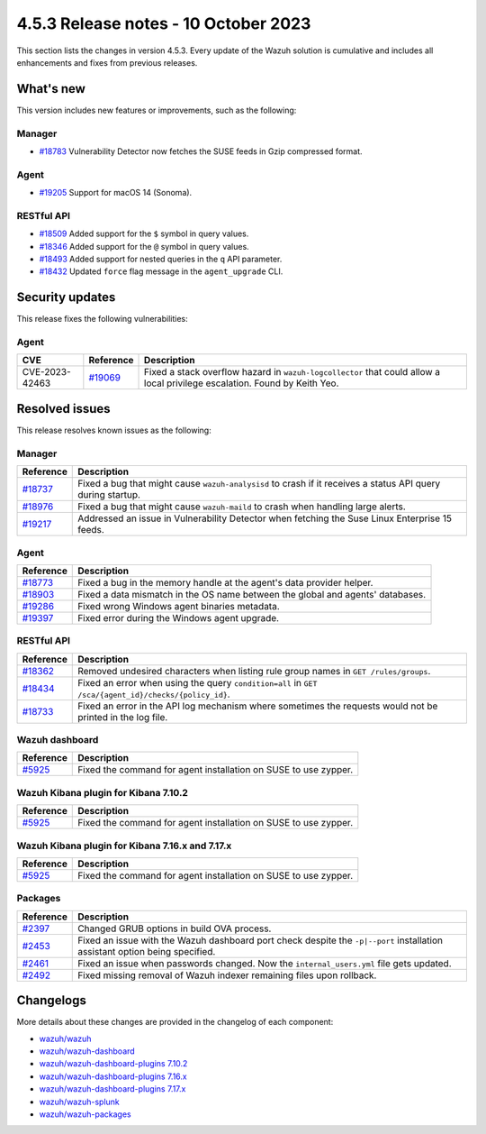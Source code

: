 .. Copyright (C) 2015, Wazuh, Inc.

.. meta::
  :description: Wazuh 4.5.3 has been released. Check out our release notes to discover the changes and additions of this release.

4.5.3 Release notes - 10 October 2023
=====================================

This section lists the changes in version 4.5.3. Every update of the Wazuh solution is cumulative and includes all enhancements and fixes from previous releases.

What's new
----------

This version includes new features or improvements, such as the following:

Manager
^^^^^^^

-  `#18783 <https://github.com/wazuh/wazuh/pull/18783>`__ Vulnerability Detector now fetches the SUSE feeds in Gzip compressed format.

Agent
^^^^^

-  `#19205 <https://github.com/wazuh/wazuh/issues/19205>`__ Support for macOS 14 (Sonoma).

RESTful API
^^^^^^^^^^^

-  `#18509 <https://github.com/wazuh/wazuh/pull/18509>`__ Added support for the ``$`` symbol in query values.
-  `#18346 <https://github.com/wazuh/wazuh/pull/18346>`__ Added support for the ``@`` symbol in query values.
-  `#18493 <https://github.com/wazuh/wazuh/pull/18493>`__ Added support for nested queries in the ``q`` API parameter.
-  `#18432 <https://github.com/wazuh/wazuh/pull/18432>`__ Updated ``force`` flag message in the ``agent_upgrade`` CLI.

Security updates
----------------

This release fixes the following vulnerabilities:

Agent
^^^^^

==============    ========================================================    =============
CVE               Reference                                                   Description
==============    ========================================================    =============
CVE-2023-42463    `#19069 <https://github.com/wazuh/wazuh/pull/19069>`__      Fixed a stack overflow hazard in ``wazuh-logcollector`` that could allow a local privilege escalation. Found by Keith Yeo.
==============    ========================================================    =============

Resolved issues
---------------

This release resolves known issues as the following:

Manager
^^^^^^^

========================================================    =============
Reference                                                   Description
========================================================    =============
`#18737 <https://github.com/wazuh/wazuh/pull/18737>`__      Fixed a bug that might cause ``wazuh-analysisd`` to crash if it receives a status API query during startup.
`#18976 <https://github.com/wazuh/wazuh/pull/18976>`__      Fixed a bug that might cause ``wazuh-maild`` to crash when handling large alerts.
`#19217 <https://github.com/wazuh/wazuh/pull/19217>`__      Addressed an issue in Vulnerability Detector when fetching the Suse Linux Enterprise 15 feeds.
========================================================    =============

Agent
^^^^^

========================================================    =============
Reference                                                   Description
========================================================    =============
`#18773 <https://github.com/wazuh/wazuh/pull/18773>`__      Fixed a bug in the memory handle at the agent's data provider helper.
`#18903 <https://github.com/wazuh/wazuh/pull/18903>`__      Fixed a data mismatch in the OS name between the global and agents' databases.
`#19286 <https://github.com/wazuh/wazuh/pull/19286>`__      Fixed wrong Windows agent binaries metadata.
`#19397 <https://github.com/wazuh/wazuh/pull/19397>`__      Fixed error during the Windows agent upgrade.
========================================================    =============

RESTful API
^^^^^^^^^^^

==============================================================    =============
Reference                                                         Description
==============================================================    =============
`#18362 <https://github.com/wazuh/wazuh/pull/18362>`__            Removed undesired characters when listing rule group names in ``GET /rules/groups``.
`#18434 <https://github.com/wazuh/wazuh/pull/18434>`__            Fixed an error when using the query ``condition=all`` in ``GET /sca/{agent_id}/checks/{policy_id}``.
`#18733 <https://github.com/wazuh/wazuh/pull/18733>`__            Fixed an error in the API log mechanism where sometimes the requests would not be printed in the log file.
==============================================================    =============

Wazuh dashboard
^^^^^^^^^^^^^^^

=======================================================================    =============
Reference                                                                  Description
=======================================================================    =============
`#5925 <https://github.com/wazuh/wazuh-dashboard-plugins/pull/5925>`__     Fixed the command for agent installation on SUSE to use zypper.
=======================================================================    =============

Wazuh Kibana plugin for Kibana 7.10.2
^^^^^^^^^^^^^^^^^^^^^^^^^^^^^^^^^^^^^

=======================================================================    =============
Reference                                                                  Description
=======================================================================    =============
`#5925 <https://github.com/wazuh/wazuh-dashboard-plugins/pull/5925>`__     Fixed the command for agent installation on SUSE to use zypper.
=======================================================================    =============

Wazuh Kibana plugin for Kibana 7.16.x and 7.17.x
^^^^^^^^^^^^^^^^^^^^^^^^^^^^^^^^^^^^^^^^^^^^^^^^

=======================================================================    =============
Reference                                                                  Description
=======================================================================    =============
`#5925 <https://github.com/wazuh/wazuh-dashboard-plugins/pull/5925>`__     Fixed the command for agent installation on SUSE to use zypper.
=======================================================================    =============

Packages
^^^^^^^^

===============================================================    =============
Reference                                                          Description
===============================================================    =============
`#2397 <https://github.com/wazuh/wazuh-packages/pull/2397>`__      Changed GRUB options in build OVA process.
`#2453 <https://github.com/wazuh/wazuh-packages/pull/2453>`__      Fixed  an issue with the Wazuh dashboard port check despite the ``-p|--port`` installation assistant option being specified.
`#2461 <https://github.com/wazuh/wazuh-packages/pull/2461>`__      Fixed an issue when passwords changed. Now the ``internal_users.yml`` file gets updated.
`#2492 <https://github.com/wazuh/wazuh-packages/pull/2492>`__      Fixed missing removal of Wazuh indexer remaining files upon rollback.
===============================================================    =============

Changelogs
----------

More details about these changes are provided in the changelog of each component:

-  `wazuh/wazuh <https://github.com/wazuh/wazuh/blob/v4.5.3/CHANGELOG.md>`_
-  `wazuh/wazuh-dashboard <https://github.com/wazuh/wazuh-dashboard-plugins/blob/v4.5.3-2.6.0/CHANGELOG.md>`_
-  `wazuh/wazuh-dashboard-plugins 7.10.2 <https://github.com/wazuh/wazuh-dashboard-plugins/blob/v4.5.3-7.10.2/CHANGELOG.md>`_
-  `wazuh/wazuh-dashboard-plugins 7.16.x <https://github.com/wazuh/wazuh-dashboard-plugins/blob/v4.5.3-7.16.3/CHANGELOG.md>`_
-  `wazuh/wazuh-dashboard-plugins 7.17.x <https://github.com/wazuh/wazuh-dashboard-plugins/blob/v4.5.3-7.17.13/CHANGELOG.md>`_
-  `wazuh/wazuh-splunk <https://github.com/wazuh/wazuh-splunk/blob/v4.5.3-8.2/CHANGELOG.md>`_
-  `wazuh/wazuh-packages <https://github.com/wazuh/wazuh-packages/releases/tag/v4.5.3>`_
